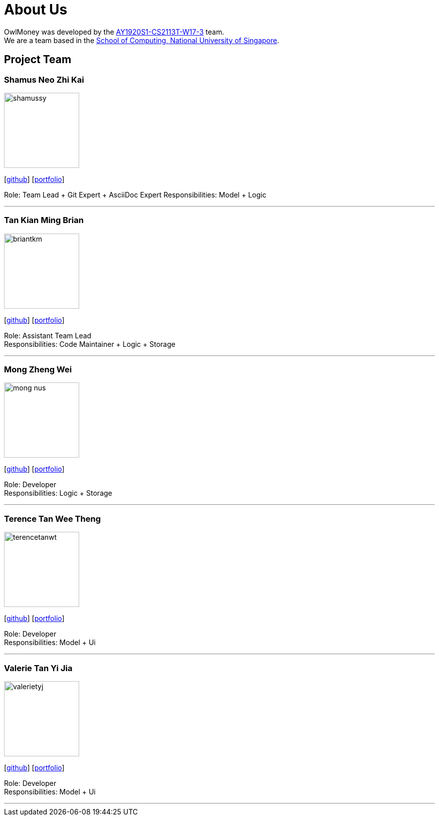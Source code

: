 = About Us
:site-section: AboutUs
:relfileprefix: team/
:imagesDir: images
:stylesDir: stylesheets

OwlMoney was developed by the https://github.com/AY1920S1-CS2113T-W17-3[AY1920S1-CS2113T-W17-3] team. +
We are a team based in the http://www.comp.nus.edu.sg[School of Computing, National University of Singapore].

== Project Team

=== Shamus Neo Zhi Kai
image::shamussy.png[width="150", align="left"]
{empty}[https://github.com/shamussy[github]] [<<shamussy#, portfolio>>]

Role: Team Lead + Git Expert + AsciiDoc Expert
Responsibilities: Model + Logic

'''

=== Tan Kian Ming Brian
image::briantkm.png[width="150", align="left"]
{empty}[https://github.com/BrianTKM[github]] [<<briantkm#, portfolio>>]

Role: Assistant Team Lead +
Responsibilities: Code Maintainer + Logic + Storage

'''

=== Mong Zheng Wei
image::mong-nus.png[width="150", align="left"]
{empty}[https://github.com/mong-nus[github]] [<<mong-nus#, portfolio>>]

Role: Developer +
Responsibilities: Logic + Storage

'''

=== Terence Tan Wee Theng
image::terencetanwt.png[width="150", align="left"]
{empty}[https://github.com/TerenceTanWT[github]] [<<terencetanwt#, portfolio>>]

Role: Developer +
Responsibilities: Model + Ui

'''

=== Valerie Tan Yi Jia
image::valerietyj.png[width="150", align="left"]
{empty}[https://github.com/valerietyj[github]] [<<valerietyj#, portfolio>>]

Role: Developer +
Responsibilities: Model + Ui

'''